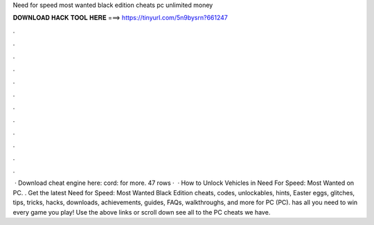 Need for speed most wanted black edition cheats pc unlimited money

𝐃𝐎𝐖𝐍𝐋𝐎𝐀𝐃 𝐇𝐀𝐂𝐊 𝐓𝐎𝐎𝐋 𝐇𝐄𝐑𝐄 ===> https://tinyurl.com/5n9bysrn?661247

.

.

.

.

.

.

.

.

.

.

.

.

 · Download cheat engine here: cord:  for more. 47 rows ·  · How to Unlock Vehicles in Need For Speed: Most Wanted on PC. . Get the latest Need for Speed: Most Wanted Black Edition cheats, codes, unlockables, hints, Easter eggs, glitches, tips, tricks, hacks, downloads, achievements, guides, FAQs, walkthroughs, and more for PC (PC).  has all you need to win every game you play! Use the above links or scroll down see all to the PC cheats we have.
